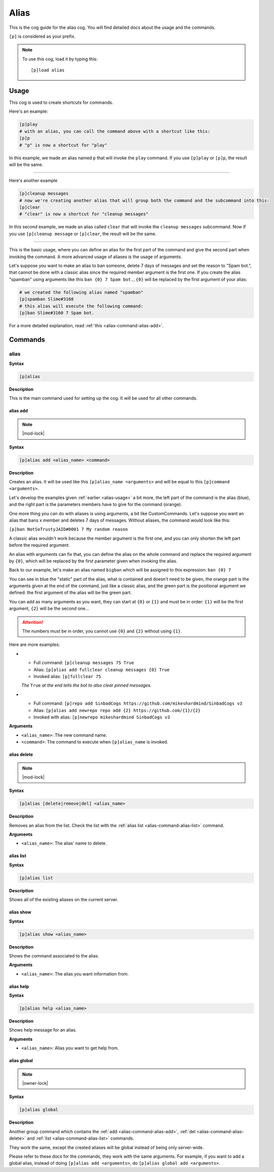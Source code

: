 .. _alias:

=====
Alias
=====

This is the cog guide for the alias cog. You will
find detailed docs about the usage and the commands.

``[p]`` is considered as your prefix.

.. note:: To use this cog, load it by typing this::

        [p]load alias

.. _alias-usage:

-----
Usage
-----

This cog is used to create shortcuts for commands.

Here's an example:

.. code-block:: python

    [p]play
    # with an alias, you can call the command above with a shortcut like this:
    [p]p
    # "p" is now a shortcut for "play"

In this example, we made an alias named ``p`` that will
invoke the ``play`` command. If you use ``[p]play`` or ``[p]p``, the result will
be the same.

----

Here's another example

.. code-block:: python

    [p]cleanup messages
    # now we're creating another alias that will group both the command and the subcommand into this:
    [p]clear
    # "clear" is now a shortcut for "cleanup messages"

In this second example, we made an alias called ``clear`` that will
invoke the ``cleanup messages`` subcommand. Now if you use ``[p]cleanup
message`` or ``[p]clear``, the result will be the same.

----

This is the basic usage, where you can define an alias for the first part of
the command and give the second part when invoking the command. A more advanced
usage of aliases is the usage of arguments.

Let's suppose you want to make an alias to ban someone, delete 7 days of
messages and set the reason to "Spam bot.", that cannot be done with a classic
alias since the required member argument is the first one. If you create the
alias "spamban" using arguments like this ``ban {0} 7 Spam bot.``, ``{0}`` will
be replaced by the first argument of your alias:

.. code-block:: none

    # we created the following alias named "spamban"
    [p]spamban Slime#3160
    # this alias will execute the following command:
    [p]ban Slime#3160 7 Spam bot.

For a more detailed explanation, read :ref:`this <alias-command-alias-add>`.

.. _alias-commands:

--------
Commands
--------

.. _alias-command-alias:

^^^^^
alias
^^^^^

**Syntax**

.. code-block:: none

    [p]alias

**Description**

This is the main command used for setting up the cog.
It will be used for all other commands.

.. _alias-command-alias-add:

"""""""""
alias add
"""""""""

.. note:: |mod-lock|

**Syntax**

.. code-block:: none

    [p]alias add <alias_name> <command>

**Description**

Creates an alias. It will be used like this ``[p]alias_name <arguments>``
and will be equal to this ``[p]command <arguments>``.

Let's develop the examples given :ref:`earlier <alias-usage>` a bit more,
the left part of the command is the alias (blue), and the right part is the
parameters members have to give for the command (orange).

.. image:: ../.resources/alias/example-1.png

One more thing you can do with aliases is using arguments, a bit like
CustomCommands. Let's suppose you want an alias that bans x member and deletes
7 days of messages. Without aliases, the command would look like this:

``[p]ban NotSoTrustyJAID#0001 7 My random reason``

A classic alias wouldn't work because the member argument is the first one,
and you can only shorten the left part before the required argument.

An alias with arguments can fix that, you can define the alias on the whole
command and replace the required argument by ``{0}``, which will be replaced
by the first parameter given when invoking the alias.

Back to our example, let's make an alias named ``bigban`` which will be
assigned to this expression: ``ban {0} 7``

.. image:: ../.resources/alias/example-2.png

You can see in blue the "static" part of the alias, what is contained and
doesn't need to be given, the orange part is the arguments given at the end of
the command, just like a classic alias, and the green part is the positional
argument we defined: the first argument of the alias will be the green part.

You can add as many arguments as you want, they can start at ``{0}`` or ``{1}``
and must be in order: ``{1}`` will be the first argument, ``{2}`` will be the
second one...

.. attention:: The numbers must be in order, you cannot use ``{0}`` and ``{2}``
    without using ``{1}``.

Here are more examples:

*   *   Full command: ``[p]cleanup messages 75 True``
    *   Alias: ``[p]alias add fullclear cleanup messages {0} True``
    *   Invoked alias: ``[p]fullclear 75``

    *The* ``True`` *at the end tells the bot to also clear pinned messages.*

*   *   Full command: ``[p]repo add SinbadCogs
        https://github.com/mikeshardmind/SinbadCogs v3``

    *   Alias: ``[p]alias add newrepo repo add {2} https://github.com/{1}/{2}``
    *   Invoked with alias: ``[p]newrepo mikeshardmind SinbadCogs v3``

**Arguments**

* ``<alias_name>``: The new command name.

* ``<command>``: The command to execute when ``[p]alias_name`` is invoked.

.. _alias-command-alias-delete:

""""""""""""
alias delete
""""""""""""

.. note:: |mod-lock|

**Syntax**

.. code-block:: none

    [p]alias [delete|remove|del] <alias_name>

**Description**

Removes an alias from the list. Check the list with
the :ref:`alias list <alias-command-alias-list>` command.

**Arguments**

* ``<alias_name>``: The alias' name to delete.

.. _alias-command-alias-list:

""""""""""
alias list
""""""""""

**Syntax**

.. code-block:: none

    [p]alias list

**Description**

Shows all of the existing aliases on the current server.

.. _alias-command-alias-show:

""""""""""
alias show
""""""""""

**Syntax**

.. code-block:: none

    [p]alias show <alias_name>

**Description**

Shows the command associated to the alias.

**Arguments**

* ``<alias_name>``: The alias you want information from.

.. _alias-command-alias-help:

""""""""""
alias help
""""""""""

**Syntax**

.. code-block:: none

    [p]alias help <alias_name>

**Description**

Shows help message for an alias.

**Arguments**

* ``<alias_name>``: Alias you want to get help from.

.. _alias-command-alias-global:

""""""""""""
alias global
""""""""""""

.. note:: |owner-lock|

**Syntax**

.. code-block:: none

    [p]alias global

**Description**

Another group command which contains the :ref:`add
<alias-command-alias-add>`, :ref:`del
<alias-command-alias-delete>` and :ref:`list
<alias-command-alias-list>` commands.

They work the same, except the created aliases will be
global instead of being only server-wide.

Please refer to these docs for the commands, they work with the
same arguments. For example, if you want to add a global alias,
instead of doing ``[p]alias add <arguments>``, do ``[p]alias
global add <arguments>``.
